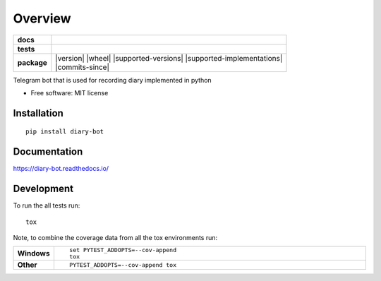 ========
Overview
========

.. start-badges

.. list-table::
    :stub-columns: 1

    * - docs
      - |docs|
    * - tests
      - | |travis| |appveyor| |requires|
        | |codecov|
        | |codacy|
    * - package
      - | |version| |wheel| |supported-versions| |supported-implementations|
        | |commits-since|

.. |docs| image:: https://readthedocs.org/projects/diary-bot/badge/?style=flat
    :target: https://readthedocs.org/projects/diary-bot
    :alt: Documentation Status


.. |travis| image:: https://travis-ci.org/chanjunweimy/diary-bot.svg?branch=master
    :alt: Travis-CI Build Status
    :target: https://travis-ci.org/chanjunweimy/diary-bot

.. |appveyor| image:: https://ci.appveyor.com/api/projects/status/github/chanjunweimy/diary-bot?branch=master&svg=true
    :alt: AppVeyor Build Status
    :target: https://ci.appveyor.com/project/chanjunweimy/diary-bot

.. |requires| image:: https://requires.io/github/chanjunweimy/diary-bot/requirements.svg?branch=master
    :alt: Requirements Status
    :target: https://requires.io/github/chanjunweimy/diary-bot/requirements/?branch=master

.. |codecov| image:: https://codecov.io/github/chanjunweimy/diary-bot/coverage.svg?branch=master
    :alt: Coverage Status
    :target: https://codecov.io/github/chanjunweimy/diary-bot

.. |codacy| image:: https://img.shields.io/codacy/REPLACE_WITH_PROJECT_ID.svg
    :target: https://www.codacy.com/app/chanjunweimy/diary-bot
    :alt: Codacy Code Quality Status

.. end-badges

Telegram bot that is used for recording diary implemented in python

* Free software: MIT license

Installation
============

::

    pip install diary-bot

Documentation
=============


https://diary-bot.readthedocs.io/


Development
===========

To run the all tests run::

    tox

Note, to combine the coverage data from all the tox environments run:

.. list-table::
    :widths: 10 90
    :stub-columns: 1

    - - Windows
      - ::

            set PYTEST_ADDOPTS=--cov-append
            tox

    - - Other
      - ::

            PYTEST_ADDOPTS=--cov-append tox
